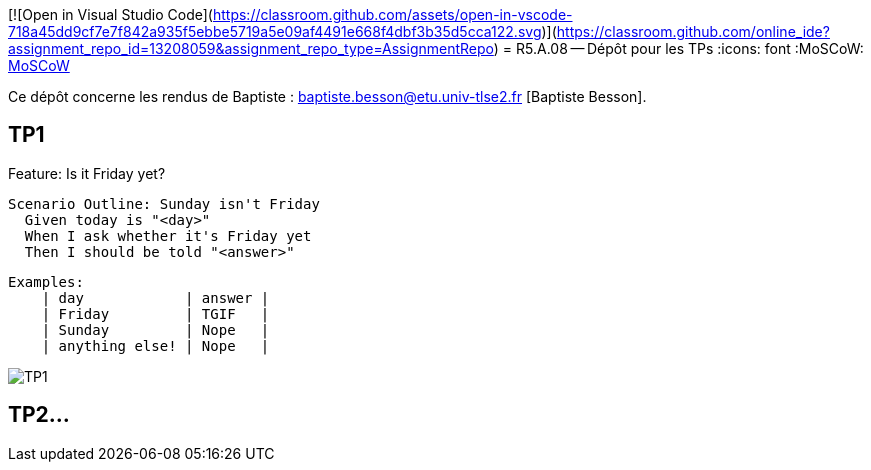 [![Open in Visual Studio Code](https://classroom.github.com/assets/open-in-vscode-718a45dd9cf7e7f842a935f5ebbe5719a5e09af4491e668f4dbf3b35d5cca122.svg)](https://classroom.github.com/online_ide?assignment_repo_id=13208059&assignment_repo_type=AssignmentRepo)
= R5.A.08 -- Dépôt pour les TPs
:icons: font
:MoSCoW: https://fr.wikipedia.org/wiki/M%C3%A9thode_MoSCoW[MoSCoW]

Ce dépôt concerne les rendus de Baptiste : baptiste.besson@etu.univ-tlse2.fr [Baptiste Besson].

== TP1

Feature: Is it Friday yet?

  Scenario Outline: Sunday isn't Friday
    Given today is "<day>"
    When I ask whether it's Friday yet
    Then I should be told "<answer>"

    
    Examples:
        | day            | answer |
        | Friday         | TGIF   |
        | Sunday         | Nope   |
        | anything else! | Nope   |

image::fin tp1.png['TP1']

== TP2...
